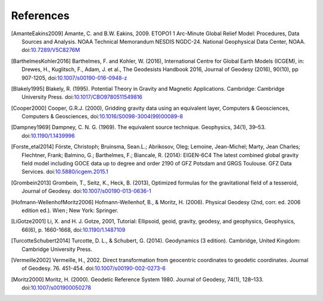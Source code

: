 References
==========

.. [AmanteEakins2009] Amante, C. and B.W. Eakins, 2009. ETOPO1 1 Arc-Minute Global Relief Model: Procedures, Data Sources and Analysis. NOAA Technical Memorandum NESDIS NGDC-24. National Geophysical Data Center, NOAA. doi:`10.7289/V5C8276M <https://doi.org/10.7289/V5C8276M>`__
.. [BarthelmesKohler2016] Barthelmes, F. and Kohler, W. (2016), International Centre for Global Earth Models (ICGEM), in: Drewes, H., Kuglitsch, F., Adam, J. et al., The Geodesists Handbook 2016, Journal of Geodesy (2016), 90(10), pp 907-1205, doi:`10.1007/s00190-016-0948-z <https://doi.org/10.1007/s00190-016-0948-z>`__
.. [Blakely1995] Blakely, R. (1995). Potential Theory in Gravity and Magnetic Applications. Cambridge: Cambridge University Press. doi:`10.1017/CBO9780511549816 <https://doi.org/10.1017/CBO9780511549816>`__
.. [Cooper2000] Cooper, G.R.J. (2000), Gridding gravity data using an equivalent layer, Computers & Geosciences, Computers & Geosciences, doi:`10.1016/S0098-3004(99)00089-8 <https://doi.org/10.1016/S0098-3004(99)00089-8>`__
.. [Dampney1969] Dampney, C. N. G. (1969). The equivalent source technique. Geophysics, 34(1), 39–53. doi:`10.1190/1.1439996 <https://doi.org/10.1190/1.1439996>`__
.. [Forste_etal2014] Förste, Christoph; Bruinsma, Sean.L.; Abrikosov, Oleg; Lemoine, Jean-Michel; Marty, Jean Charles; Flechtner, Frank; Balmino, G.; Barthelmes, F.; Biancale, R. (2014): EIGEN-6C4 The latest combined global gravity field model including GOCE data up to degree and order 2190 of GFZ Potsdam and GRGS Toulouse. GFZ Data Services. doi:`10.5880/icgem.2015.1 <http://doi.org/10.5880/icgem.2015.1>`__
.. [Grombein2013] Grombein, T., Seitz, K., Heck, B. (2013), Optimized formulas for the gravitational field of a tesseroid, Journal of Geodesy. doi:`10.1007/s00190-013-0636-1 <https://doi.org/10.1007/s00190-013-0636-1>`__
.. [Hofmann-WellenhofMoritz2006] Hofmann-Wellenhof, B., & Moritz, H. (2006). Physical Geodesy (2nd, corr. ed. 2006 edition ed.). Wien ; New York: Springer.
.. [LiGotze2001] Li, X. and H. J. Gotze, 2001, Tutorial: Ellipsoid, geoid, gravity, geodesy, and geophysics, Geophysics, 66(6), p. 1660-1668, doi:`10.1190/1.1487109 <https://doi.org/10.1190/1.1487109>`__
.. [TurcotteSchubert2014] Turcotte, D. L., & Schubert, G. (2014). Geodynamics (3 edition). Cambridge, United Kingdom: Cambridge University Press.
.. [Vermeille2002] Vermeille, H., 2002. Direct transformation from geocentric coordinates to geodetic coordinates. Journal of Geodesy. 76. 451-454. doi:`10.1007/s00190-002-0273-6 <https://doi.org/10.1007/s00190-002-0273-6>`__
.. [Moritz2000] Moritz, H. (2000). Geodetic Reference System 1980. Journal of Geodesy, 74(1), 128–133. doi:`10.1007/s001900050278 <https://doi.org/10.1007/s001900050278>`__
